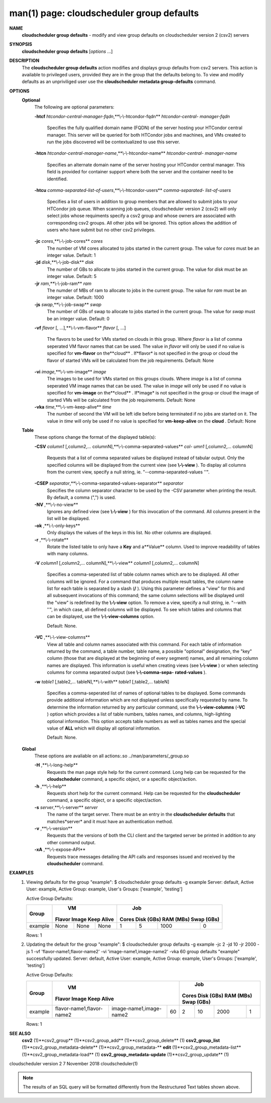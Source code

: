 .. File generated by /hepuser/crlb/Git/cloudscheduler/utilities/cli_doc_to_rst - DO NOT EDIT
..
.. To modify the contents of this file:
..   1. edit the man page file(s) ".../cloudscheduler/cli/man/csv2_group_defaults.1"
..   2. run the utility ".../cloudscheduler/utilities/cli_doc_to_rst"
..

man(1) page: cloudscheduler group defaults
==========================================

 
 
 
**NAME** 
       **cloudscheduler  group  defaults** 
       -  modify  and  view group defaults on
       cloudscheduler version 2 (csv2) servers
 
**SYNOPSIS** 
       **cloudscheduler group defaults** 
       [*options*
       ...]
 
**DESCRIPTION** 
       The **cloudscheduler group defaults** 
       action modifies  and  displays  group
       defaults  from  csv2  servers.   This action is available to privileged
       users, provided they are in the group that the defaults belong to.   To
       view and modify defaults as an unpriviliged user use the **cloudscheduler** 
       **metadata group-defaults** 
       command.
 
**OPTIONS** 
   **Optional** 
       The following are optional parameters:
 
       **-htcf** *htcondor-central-manager-fqdn*,**\\-\\-htcondor-fqdn** *htcondor-central-*
       *manager-fqdn*
              Specifies  the  fully qualified domain name (FQDN) of the server
              hosting your HTCondor central  manager.   This  server  will  be
              queried  for both HTCondor jobs and machines, and VMs created to
              run the jobs discovered  will  be  contextualized  to  use  this
              server.
 
 
       **-htcn** *htcondor-central-manager-name*,**\\-\\-htcondor-name** *htcondor-central-*
       *manager-name*
              Specifies an alternate domain name of the  server  hosting  your
              HTCondor  central manager.  This field is provided for container
              support where both the server and the container need to be 
              identified.
 
 
       **-htcu** *comma-separated-list-of-users*,**\\-\\-htcondor-users** *comma-separated-*
       *list-of-users*
              Specifies a list of users in addition to group members that  are
              allowed  to  submit jobs to your HTCondor job queue.  When 
              scanning job queues,  cloudscheduler  version  2  (csv2)  will  only
              select jobs whose requiments specify a csv2 group and whose 
              owners are associated with corresponding  csv2  groups.  All  other
              jobs  will be ignored.  This option allows the addition of users
              who have submit but no other csv2 privileges.
 
 
       **-jc** *cores*,**\\-\\-job-cores** *cores*
              The number of VM cores allocated to jobs started in the  current
              group.   The value for *cores*
              must be an integer value.  Default:
              1
 
       **-jd** *disk*,**\\-\\-job-disk** *disk*
              The number of GBs to allocate to jobs  started  in  the  current
              group.  The value for *disk*
              must be an integer value.  Default: 5
 
       **-jr** *ram*,**\\-\\-job-ram** *ram*
              The  numder  of  MBs  of  ram to allocate to jobs in the current
              group.  The value for *ram*
              must be an  integer  value.   Default:
              1000
 
       **-js** *swap*,**\\-\\-job-swap** *swap*
              The  number  of  GBs  of swap to allocate to jobs started in the
              current group.  The value for *swap*
              must  be  an  integer  value.
              Default: 0
 
       **-vf** *flavor*
       [, ...],**\\-\\-vm-flavor** *flavor*
       [, ...]
              The  flavors to be used for VMs started on clouds in this group.
              Where *flavor*
              is a list of comma seperated VM flavor  names  that
              can  be used.  The value in *flavor*
              will only be used if no value
              is specified for **vm-flavor** 
              on the**cloud** .
              If*flavor*
              is not
              specified  in  the  group or cloud the flavor of started VMs will be
              calculated from the job requirements.  Default: None
 
       **-vi** *image*,**\\-\\-vm-image** *image*
              The images to be used for VMs started  on  this  groups  clouds.
              Where *image*
              is a list of comma seperated VM image names that can
              be used.  The value in *image*
              will only be used if  no  value  is
              specified  for **vm-image** 
              on the**cloud** .
              If*image*
              is not specified
              in the group or cloud the image of started VMs  will  be  
              calculated from the job requirements.  Default: None
 
       **-vka** *time*,**\\-\\-vm-keep-alive** *time*
              The  number of second the VM will be left idle before being 
              terminated if no jobs are started on it.  The value  in  *time*
              will
              only  be  used if no value is specified for **vm-keep-alive** 
              on the
              **cloud** .
              Default: None
 
   **Table** 
       These options change the format of the displayed table(s):
 
       **-CSV** *column1*
       [,column2,...  columnN],**\\-\\-comma-separated-values** *col-*
       *umn1*
       [,column2,... columnN]
              Requests  that  a  list  of  comma separated values be displayed
              instead of tabular output.  Only the specified columns  will  be
              displayed  from  the  current view (see **\\-\\-view** ).
              To display all
              columns from the  current  view,  specify  a  null  string,  ie.
              "--comma-separated-values ''".
 
 
       **-CSEP** *separator*,**\\-\\-comma-separated-values-separator** *separator*
              Specifies  the column separator character to be used by the -CSV
              parameter when printing the result.  By default, a  comma  (",")
              is used.
 
 
       **-NV** ,**\\-\\-no-view** 
              Ignores any defined view (see **\\-\\-view** 
              ) for this invocation of the
              command.  All columns present in the list will be displayed.
 
       **-ok** ,**\\-\\-only-keys** 
              Only displays the values of the keys in  this  list.   No  other
              columns are displayed.
 
       **-r** ,**\\-\\-rotate** 
              Rotate  the  listed table to only have a **Key** 
              and a**Value** 
              column.
              Used to improve readability of tables with many columns.
 
       **-V** *column1*
       [,column2,... columnN],**\\-\\-view** *column1*
       [,column2,... columnN]
              Specifies a comma-seperated list of table column names which are
              to be displayed.  All other columns will be ignored.  For a 
              command that produces multiple result tables, the column name  list
              for  each table is separated by a slash (**/** ).
              Using this
              parameter defines a "view" for this and all subsequent invocations  of
              this command; the same column selections will be displayed until
              the "view" is redefined by the **\\-\\-view** 
              option.  To remove a view,
              specify  a  null  string,  ie.  "--with  ''", in which case, all
              defined columns will be displayed.  To see which tables and 
              columns that can be displayed, use the **\\-\\-view-columns** 
              option.
 
              Default: None.
 
       **-VC** ,**\\-\\-view-columns** 
              View  all  table  and column names associated with this command.
              For each table of information returned by the command,  a  table
              number, table name, a possible "optional" designation, the "key"
              column (those that are displayed at the beginning of every  
              segment) names, and all remaining column names are displayed.  This
              information is useful when creating views (see **\\-\\-view** 
              )  or  when
              selecting  columns for comma separated output (see **\\-\\-comma-sepa-** 
              **rated-values** ).
 
       **-w** *table1*
       [,table2,... tableN],**\\-\\-with** *table1*
       [,table2,... tableN]
              Specifies a comma-seperated list of names of optional tables  to
              be  displayed.   Some  commands  provide  additional information
              which are not displayed unless specifically requested  by  name.
              To determine the information returned by any particular command,
              use the **\\-\\-view-columns** 
              (**-VC** 
              ) option which provides a list of
              table  numbers,  tables names, and columns, high-lighting optional
              information.  This option  accepts  table  numbers  as  well  as
              tables names and the special value of **ALL** 
              which will display all
              optional information.
 
              Default: None.
 
   **Global** 
       These  options  are  avaliable  on   all   actions:.so   
       ../man/parameters/_group.so
 
       **-H** ,**\\-\\-long-help** 
              Requests  the man page style help for the current command.  Long
              help can be requested for the **cloudscheduler** 
              command, a specific
              object, or a specific object/action.
 
       **-h** ,**\\-\\-help** 
              Requests  short  help  for  the  current  command.   Help can be
              requested for the **cloudscheduler** 
              command, a specific object,  or
              a specific object/action.
 
       **-s** *server*,**\\-\\-server** *server*
              The  name  of  the target server.  There must be an entry in the
              **cloudscheduler defaults** 
              that matches*server*
              and it must have  an
              authentication method.
 
       **-v** ,**\\-\\-version** 
              Requests  that  the versions of both the CLI client and the 
              targeted server be printed in addition to any other command output.
 
       **-xA** ,**\\-\\-expose-API** 
              Requests trace messages detailing the API  calls  and  responses
              issued and received by the **cloudscheduler** 
              command.
 
**EXAMPLES** 
       1.     Viewing defaults for the group "example":
              $ cloudscheduler group defaults -g example
              Server: default, Active User: example, Active Group: example, User's Groups: ['example', 'testing']
 
              Active Group Defaults:

              +---------+--------+-------+------------+-------------+-------------+-------------+-------------+
              +         |             VM              |                          Job                          +
              +  Group  | Flavor   Image   Keep Alive |    Cores      Disk (GBs)     RAM (MBs)    Swap (GBs)  +
              +=========+========+=======+============+=============+=============+=============+=============+
              | example | None   | None  | None       | 1           | 5           | 1000        | 0           |
              +---------+--------+-------+------------+-------------+-------------+-------------+-------------+

              Rows: 1
 
       2.     Updating the default for the group "example":
              $ cloudscheduler group defaults -g example -jc 2 -jd 10 -jr 2000 -js 1 -vf 'flavor-name1,flavor-name2' -vi 'image-name1,image-name2' -vka 60
              group defaults "example" successfully updated.
              Server: default, Active User: example, Active Group: example, User's Groups: ['example', 'testing']
 
              Active Group Defaults:

              +---------+---------------------------+-------------------------+-------------+-------------+-------------+-------------+-------------+
              +         |                                VM                                 |                          Job                          +
              +  Group  |          Flavor                      Image            Keep Alive  |    Cores      Disk (GBs)     RAM (MBs)    Swap (GBs)  +
              +=========+===========================+=========================+=============+=============+=============+=============+=============+
              | example | flavor-name1,flavor-name2 | image-name1,image-name2 | 60          | 2           | 10          | 2000        | 1           |
              +---------+---------------------------+-------------------------+-------------+-------------+-------------+-------------+-------------+

              Rows: 1
 
**SEE ALSO** 
       **csv2** 
       (1)**csv2_group** 
       (1)**csv2_group_add** 
       (1)**csv2_group_delete** 
       (1)
       **csv2_group_list** 
       (1)**csv2_group_metadata-delete** 
       (1)**csv2_group_metadata-** 
       **edit** 
       (1)**csv2_group_metadata-list** 
       (1)**csv2_group_metadata-load** 
       (1)
       **csv2_group_metadata-update** 
       (1)**csv2_group_update** 
       (1)
 
 
 
cloudscheduler version 2        7 November 2018              cloudscheduler(1)
 

.. note:: The results of an SQL query will be formatted differently from the Restructured Text tables shown above.
